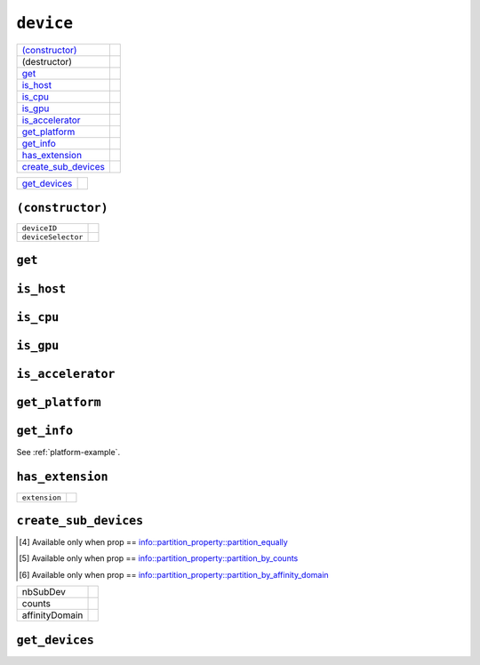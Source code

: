 ..
  // Copyright (c) 2011-2020 The Khronos Group, Inc.
  //
  // Licensed under the Apache License, Version 2.0 (the License);
  // you may not use this file except in compliance with the License.
  // You may obtain a copy of the License at
  //
  //     http://www.apache.org/licenses/LICENSE-2.0
  //
  // Unless required by applicable law or agreed to in writing, software
  // distributed under the License is distributed on an AS IS BASIS,
  // WITHOUT WARRANTIES OR CONDITIONS OF ANY KIND, either express or implied.
  // See the License for the specific language governing permissions and
  // limitations under the License.

==============
 ``device``
==============

.. synopsis::

   class device;

.. member-functions::

=====================  =======================
`(constructor)`_
(destructor)    
`get`_          
`is_host`_      
`is_cpu`_      
`is_gpu`_      
`is_accelerator`_      
`get_platform`_  
`get_info`_     
`has_extension`_
`create_sub_devices`_
=====================  =======================

.. non-member-functions::

=================  =======================
`get_devices`_
=================  =======================

``(constructor)``
=================

.. synopsis::

  device();
  explicit device(cl_device_id deviceId);
  explicit device(const device_selector &deviceSelector);

.. args::

==================  ======================
``deviceID``
``deviceSelector``
==================  ======================

``get``
=======

.. synopsis::
   
  cl_device_id get() const;

.. returns::

``is_host``
===========

.. synopsis::
   
  bool is_host() const;

.. returns::

``is_cpu``
==========

.. synopsis::
   
  bool is_cpu() const;

.. returns::

``is_gpu``
==========

.. synopsis::
   
  bool is_gpu() const;

.. returns::

``is_accelerator``
==================

.. synopsis::
   
  bool is_accelerator() const;

.. returns::

``get_platform``
================

.. synopsis::
   
  platform get_platform() const;

.. returns::

``get_info``
============

.. synopsis::
   
  template <info::device param>
  typename info::param_traits<info::device, param>::return_type
  get_info() const;

.. returns::

.. example::

See :ref:`platform-example`.

``has_extension``
=================

.. synopsis::
   
  bool has_extension(const string_class &extension) const;

.. args::

==================  ======================
``extension``
==================  ======================

.. returns::

``create_sub_devices``
======================

.. synopsis::
   
  template <info::partition_property prop>
  vector_class<device> create_sub_devices(size_t nbSubDev) const; [#1]_

  template <info::partition_property prop>
  vector_class<device> create_sub_devices(const vector_class<size_t> &counts) const; [#2]_

  template <info::partition_property prop>
  vector_class<device> create_sub_devices(info::affinity_domain affinityDomain) const; [#3]_

.. [#1] Available only when prop == info::partition_property::partition_equally
.. [#2] Available only when prop == info::partition_property::partition_by_counts
.. [#3]	Available only when prop == info::partition_property::partition_by_affinity_domain

.. args::

==================  ======================
nbSubDev
counts
affinityDomain
==================  ======================

.. returns::

``get_devices``
===============

.. synopsis::
   
  static vector_class<device> get_devices(
      info::device_type deviceType = info::device_type::all);

.. returns::

